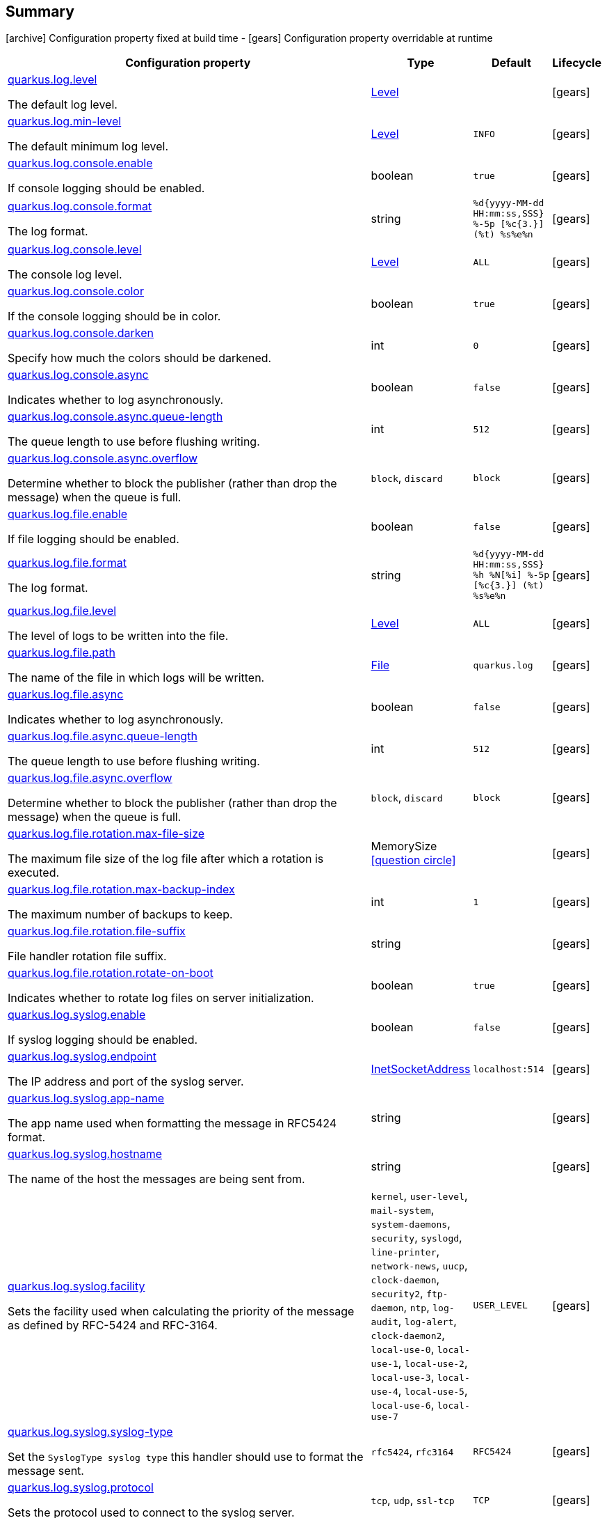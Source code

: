 == Summary

icon:archive[title=Fixed at build time] Configuration property fixed at build time - icon:gears[title=Overridable at runtime]️ Configuration property overridable at runtime 

[cols="50,.^10,.^10,^.^5"]
|===
|Configuration property|Type|Default|Lifecycle

|<<quarkus.log.level, quarkus.log.level>>

The default log level.|link:https://docs.oracle.com/javase/8/docs/api/java/util/logging/Level.html[Level]
 
|
| icon:gears[title=Overridable at runtime]

|<<quarkus.log.min-level, quarkus.log.min-level>>

The default minimum log level.|link:https://docs.oracle.com/javase/8/docs/api/java/util/logging/Level.html[Level]
 
|`INFO`
| icon:gears[title=Overridable at runtime]

|<<quarkus.log.console.enable, quarkus.log.console.enable>>

If console logging should be enabled.|boolean 
|`true`
| icon:gears[title=Overridable at runtime]

|<<quarkus.log.console.format, quarkus.log.console.format>>

The log format.|string 
|`%d{yyyy-MM-dd HH:mm:ss,SSS} %-5p [%c{3.}] (%t) %s%e%n`
| icon:gears[title=Overridable at runtime]

|<<quarkus.log.console.level, quarkus.log.console.level>>

The console log level.|link:https://docs.oracle.com/javase/8/docs/api/java/util/logging/Level.html[Level]
 
|`ALL`
| icon:gears[title=Overridable at runtime]

|<<quarkus.log.console.color, quarkus.log.console.color>>

If the console logging should be in color.|boolean 
|`true`
| icon:gears[title=Overridable at runtime]

|<<quarkus.log.console.darken, quarkus.log.console.darken>>

Specify how much the colors should be darkened.|int 
|`0`
| icon:gears[title=Overridable at runtime]

|<<quarkus.log.console.async, quarkus.log.console.async>>

Indicates whether to log asynchronously.|boolean 
|`false`
| icon:gears[title=Overridable at runtime]

|<<quarkus.log.console.async.queue-length, quarkus.log.console.async.queue-length>>

The queue length to use before flushing writing.|int 
|`512`
| icon:gears[title=Overridable at runtime]

|<<quarkus.log.console.async.overflow, quarkus.log.console.async.overflow>>

Determine whether to block the publisher (rather than drop the message) when the queue is full.|`block`, `discard` 
|`block`
| icon:gears[title=Overridable at runtime]

|<<quarkus.log.file.enable, quarkus.log.file.enable>>

If file logging should be enabled.|boolean 
|`false`
| icon:gears[title=Overridable at runtime]

|<<quarkus.log.file.format, quarkus.log.file.format>>

The log format.|string 
|`%d{yyyy-MM-dd HH:mm:ss,SSS} %h %N[%i] %-5p [%c{3.}] (%t) %s%e%n`
| icon:gears[title=Overridable at runtime]

|<<quarkus.log.file.level, quarkus.log.file.level>>

The level of logs to be written into the file.|link:https://docs.oracle.com/javase/8/docs/api/java/util/logging/Level.html[Level]
 
|`ALL`
| icon:gears[title=Overridable at runtime]

|<<quarkus.log.file.path, quarkus.log.file.path>>

The name of the file in which logs will be written.|link:https://docs.oracle.com/javase/8/docs/api/java/io/File.html[File]
 
|`quarkus.log`
| icon:gears[title=Overridable at runtime]

|<<quarkus.log.file.async, quarkus.log.file.async>>

Indicates whether to log asynchronously.|boolean 
|`false`
| icon:gears[title=Overridable at runtime]

|<<quarkus.log.file.async.queue-length, quarkus.log.file.async.queue-length>>

The queue length to use before flushing writing.|int 
|`512`
| icon:gears[title=Overridable at runtime]

|<<quarkus.log.file.async.overflow, quarkus.log.file.async.overflow>>

Determine whether to block the publisher (rather than drop the message) when the queue is full.|`block`, `discard` 
|`block`
| icon:gears[title=Overridable at runtime]

|<<quarkus.log.file.rotation.max-file-size, quarkus.log.file.rotation.max-file-size>>

The maximum file size of the log file after which a rotation is executed.|MemorySize  link:#memory-size-note-anchor[icon:question-circle[], title=More information about the MemorySize format]
|
| icon:gears[title=Overridable at runtime]

|<<quarkus.log.file.rotation.max-backup-index, quarkus.log.file.rotation.max-backup-index>>

The maximum number of backups to keep.|int 
|`1`
| icon:gears[title=Overridable at runtime]

|<<quarkus.log.file.rotation.file-suffix, quarkus.log.file.rotation.file-suffix>>

File handler rotation file suffix.|string 
|
| icon:gears[title=Overridable at runtime]

|<<quarkus.log.file.rotation.rotate-on-boot, quarkus.log.file.rotation.rotate-on-boot>>

Indicates whether to rotate log files on server initialization.|boolean 
|`true`
| icon:gears[title=Overridable at runtime]

|<<quarkus.log.syslog.enable, quarkus.log.syslog.enable>>

If syslog logging should be enabled.|boolean 
|`false`
| icon:gears[title=Overridable at runtime]

|<<quarkus.log.syslog.endpoint, quarkus.log.syslog.endpoint>>

The IP address and port of the syslog server.|link:https://docs.oracle.com/javase/8/docs/api/java/net/InetSocketAddress.html[InetSocketAddress]
 
|`localhost:514`
| icon:gears[title=Overridable at runtime]

|<<quarkus.log.syslog.app-name, quarkus.log.syslog.app-name>>

The app name used when formatting the message in RFC5424 format.|string 
|
| icon:gears[title=Overridable at runtime]

|<<quarkus.log.syslog.hostname, quarkus.log.syslog.hostname>>

The name of the host the messages are being sent from.|string 
|
| icon:gears[title=Overridable at runtime]

|<<quarkus.log.syslog.facility, quarkus.log.syslog.facility>>

Sets the facility used when calculating the priority of the message as defined by RFC-5424 and RFC-3164.|`kernel`, `user-level`, `mail-system`, `system-daemons`, `security`, `syslogd`, `line-printer`, `network-news`, `uucp`, `clock-daemon`, `security2`, `ftp-daemon`, `ntp`, `log-audit`, `log-alert`, `clock-daemon2`, `local-use-0`, `local-use-1`, `local-use-2`, `local-use-3`, `local-use-4`, `local-use-5`, `local-use-6`, `local-use-7` 
|`USER_LEVEL`
| icon:gears[title=Overridable at runtime]

|<<quarkus.log.syslog.syslog-type, quarkus.log.syslog.syslog-type>>

Set the `SyslogType syslog type` this handler should use to format the message sent.|`rfc5424`, `rfc3164` 
|`RFC5424`
| icon:gears[title=Overridable at runtime]

|<<quarkus.log.syslog.protocol, quarkus.log.syslog.protocol>>

Sets the protocol used to connect to the syslog server.|`tcp`, `udp`, `ssl-tcp` 
|`TCP`
| icon:gears[title=Overridable at runtime]

|<<quarkus.log.syslog.use-counting-framing, quarkus.log.syslog.use-counting-framing>>

Set to `true` if the message being sent should be prefixed with the size of the message.|boolean 
|`false`
| icon:gears[title=Overridable at runtime]

|<<quarkus.log.syslog.truncate, quarkus.log.syslog.truncate>>

Set to `true` if the message should be truncated.|boolean 
|`true`
| icon:gears[title=Overridable at runtime]

|<<quarkus.log.syslog.block-on-reconnect, quarkus.log.syslog.block-on-reconnect>>

Enables or disables blocking when attempting to reconnect a `org.|boolean 
|`false`
| icon:gears[title=Overridable at runtime]

|<<quarkus.log.syslog.format, quarkus.log.syslog.format>>

The log message format.|string 
|`%d{yyyy-MM-dd HH:mm:ss,SSS} %-5p [%c{3.}] (%t) %s%e%n`
| icon:gears[title=Overridable at runtime]

|<<quarkus.log.syslog.level, quarkus.log.syslog.level>>

The log level specifying, which message levels will be logged by syslog logger.|link:https://docs.oracle.com/javase/8/docs/api/java/util/logging/Level.html[Level]
 
|`ALL`
| icon:gears[title=Overridable at runtime]

|<<quarkus.log.syslog.async, quarkus.log.syslog.async>>

Indicates whether to log asynchronously.|boolean 
|`false`
| icon:gears[title=Overridable at runtime]

|<<quarkus.log.syslog.async.queue-length, quarkus.log.syslog.async.queue-length>>

The queue length to use before flushing writing.|int 
|`512`
| icon:gears[title=Overridable at runtime]

|<<quarkus.log.syslog.async.overflow, quarkus.log.syslog.async.overflow>>

Determine whether to block the publisher (rather than drop the message) when the queue is full.|`block`, `discard` 
|`block`
| icon:gears[title=Overridable at runtime]

|<<quarkus.log.category.categories.min-level, quarkus.log.category."<categories>".min-level>>

The minimum level that this category can be set to.|string 
|`inherit`
| icon:gears[title=Overridable at runtime]

|<<quarkus.log.category.categories.level, quarkus.log.category."<categories>".level>>

The log level level for this category.|string 
|`inherit`
| icon:gears[title=Overridable at runtime]

|<<quarkus.log.filter.filters.if-starts-with, quarkus.log.filter."<filters>".if-starts-with>>

The message starts to match.|string 
|`inherit`
| icon:gears[title=Overridable at runtime]
|===


== Details

[[quarkus.log.level]]
`quarkus.log.level` icon:gears[title=Overridable at runtime]:: The default log level 
+
Type: `Level`  +



[[quarkus.log.min-level]]
`quarkus.log.min-level` icon:gears[title=Overridable at runtime]:: The default minimum log level 
+
Type: `Level`  +
Defaults to: `INFO` +



[[quarkus.log.console.enable]]
`quarkus.log.console.enable` icon:gears[title=Overridable at runtime]:: If console logging should be enabled 
+
Type: `boolean`  +
Defaults to: `true` +



[[quarkus.log.console.format]]
`quarkus.log.console.format` icon:gears[title=Overridable at runtime]:: The log format 
+
Type: `string`  +
Defaults to: `%d{yyyy-MM-dd HH:mm:ss,SSS} %-5p [%c{3.}] (%t) %s%e%n` +



[[quarkus.log.console.level]]
`quarkus.log.console.level` icon:gears[title=Overridable at runtime]:: The console log level 
+
Type: `Level`  +
Defaults to: `ALL` +



[[quarkus.log.console.color]]
`quarkus.log.console.color` icon:gears[title=Overridable at runtime]:: If the console logging should be in color 
+
Type: `boolean`  +
Defaults to: `true` +



[[quarkus.log.console.darken]]
`quarkus.log.console.darken` icon:gears[title=Overridable at runtime]:: Specify how much the colors should be darkened 
+
Type: `int`  +
Defaults to: `0` +



[[quarkus.log.console.async]]
`quarkus.log.console.async` icon:gears[title=Overridable at runtime]:: Indicates whether to log asynchronously 
+
Type: `boolean`  +
Defaults to: `false` +



[[quarkus.log.console.async.queue-length]]
`quarkus.log.console.async.queue-length` icon:gears[title=Overridable at runtime]:: The queue length to use before flushing writing 
+
Type: `int`  +
Defaults to: `512` +



[[quarkus.log.console.async.overflow]]
`quarkus.log.console.async.overflow` icon:gears[title=Overridable at runtime]:: Determine whether to block the publisher (rather than drop the message) when the queue is full 
+
Accepted values: `block`, `discard` +
Defaults to: `block` +



[[quarkus.log.file.enable]]
`quarkus.log.file.enable` icon:gears[title=Overridable at runtime]:: If file logging should be enabled 
+
Type: `boolean`  +
Defaults to: `false` +



[[quarkus.log.file.format]]
`quarkus.log.file.format` icon:gears[title=Overridable at runtime]:: The log format 
+
Type: `string`  +
Defaults to: `%d{yyyy-MM-dd HH:mm:ss,SSS} %h %N[%i] %-5p [%c{3.}] (%t) %s%e%n` +



[[quarkus.log.file.level]]
`quarkus.log.file.level` icon:gears[title=Overridable at runtime]:: The level of logs to be written into the file. 
+
Type: `Level`  +
Defaults to: `ALL` +



[[quarkus.log.file.path]]
`quarkus.log.file.path` icon:gears[title=Overridable at runtime]:: The name of the file in which logs will be written. 
+
Type: `File`  +
Defaults to: `quarkus.log` +



[[quarkus.log.file.async]]
`quarkus.log.file.async` icon:gears[title=Overridable at runtime]:: Indicates whether to log asynchronously 
+
Type: `boolean`  +
Defaults to: `false` +



[[quarkus.log.file.async.queue-length]]
`quarkus.log.file.async.queue-length` icon:gears[title=Overridable at runtime]:: The queue length to use before flushing writing 
+
Type: `int`  +
Defaults to: `512` +



[[quarkus.log.file.async.overflow]]
`quarkus.log.file.async.overflow` icon:gears[title=Overridable at runtime]:: Determine whether to block the publisher (rather than drop the message) when the queue is full 
+
Accepted values: `block`, `discard` +
Defaults to: `block` +



[[quarkus.log.file.rotation.max-file-size]]
`quarkus.log.file.rotation.max-file-size` icon:gears[title=Overridable at runtime]:: The maximum file size of the log file after which a rotation is executed. 
+
Type: `MemorySize`  link:#memory-size-note-anchor[icon:question-circle[], title=More information about the MemorySize format] +



[[quarkus.log.file.rotation.max-backup-index]]
`quarkus.log.file.rotation.max-backup-index` icon:gears[title=Overridable at runtime]:: The maximum number of backups to keep. 
+
Type: `int`  +
Defaults to: `1` +



[[quarkus.log.file.rotation.file-suffix]]
`quarkus.log.file.rotation.file-suffix` icon:gears[title=Overridable at runtime]:: File handler rotation file suffix. Example fileSuffix: .yyyy-MM-dd 
+
Type: `string`  +



[[quarkus.log.file.rotation.rotate-on-boot]]
`quarkus.log.file.rotation.rotate-on-boot` icon:gears[title=Overridable at runtime]:: Indicates whether to rotate log files on server initialization. 
+
Type: `boolean`  +
Defaults to: `true` +



[[quarkus.log.syslog.enable]]
`quarkus.log.syslog.enable` icon:gears[title=Overridable at runtime]:: If syslog logging should be enabled 
+
Type: `boolean`  +
Defaults to: `false` +



[[quarkus.log.syslog.endpoint]]
`quarkus.log.syslog.endpoint` icon:gears[title=Overridable at runtime]:: The IP address and port of the syslog server 
+
Type: `InetSocketAddress`  +
Defaults to: `localhost:514` +



[[quarkus.log.syslog.app-name]]
`quarkus.log.syslog.app-name` icon:gears[title=Overridable at runtime]:: The app name used when formatting the message in RFC5424 format 
+
Type: `string`  +



[[quarkus.log.syslog.hostname]]
`quarkus.log.syslog.hostname` icon:gears[title=Overridable at runtime]:: The name of the host the messages are being sent from 
+
Type: `string`  +



[[quarkus.log.syslog.facility]]
`quarkus.log.syslog.facility` icon:gears[title=Overridable at runtime]:: Sets the facility used when calculating the priority of the message as defined by RFC-5424 and RFC-3164 
+
Accepted values: `kernel`, `user-level`, `mail-system`, `system-daemons`, `security`, `syslogd`, `line-printer`, `network-news`, `uucp`, `clock-daemon`, `security2`, `ftp-daemon`, `ntp`, `log-audit`, `log-alert`, `clock-daemon2`, `local-use-0`, `local-use-1`, `local-use-2`, `local-use-3`, `local-use-4`, `local-use-5`, `local-use-6`, `local-use-7` +
Defaults to: `USER_LEVEL` +



[[quarkus.log.syslog.syslog-type]]
`quarkus.log.syslog.syslog-type` icon:gears[title=Overridable at runtime]:: Set the `SyslogType syslog type` this handler should use to format the message sent 
+
Accepted values: `rfc5424`, `rfc3164` +
Defaults to: `RFC5424` +



[[quarkus.log.syslog.protocol]]
`quarkus.log.syslog.protocol` icon:gears[title=Overridable at runtime]:: Sets the protocol used to connect to the syslog server 
+
Accepted values: `tcp`, `udp`, `ssl-tcp` +
Defaults to: `TCP` +



[[quarkus.log.syslog.use-counting-framing]]
`quarkus.log.syslog.use-counting-framing` icon:gears[title=Overridable at runtime]:: Set to `true` if the message being sent should be prefixed with the size of the message 
+
Type: `boolean`  +
Defaults to: `false` +



[[quarkus.log.syslog.truncate]]
`quarkus.log.syslog.truncate` icon:gears[title=Overridable at runtime]:: Set to `true` if the message should be truncated 
+
Type: `boolean`  +
Defaults to: `true` +



[[quarkus.log.syslog.block-on-reconnect]]
`quarkus.log.syslog.block-on-reconnect` icon:gears[title=Overridable at runtime]:: Enables or disables blocking when attempting to reconnect a `org.jboss.logmanager.handlers.SyslogHandler.Protocol#TCP TCP` or `org.jboss.logmanager.handlers.SyslogHandler.Protocol#SSL_TCP SSL TCP` protocol 
+
Type: `boolean`  +
Defaults to: `false` +



[[quarkus.log.syslog.format]]
`quarkus.log.syslog.format` icon:gears[title=Overridable at runtime]:: The log message format 
+
Type: `string`  +
Defaults to: `%d{yyyy-MM-dd HH:mm:ss,SSS} %-5p [%c{3.}] (%t) %s%e%n` +



[[quarkus.log.syslog.level]]
`quarkus.log.syslog.level` icon:gears[title=Overridable at runtime]:: The log level specifying, which message levels will be logged by syslog logger 
+
Type: `Level`  +
Defaults to: `ALL` +



[[quarkus.log.syslog.async]]
`quarkus.log.syslog.async` icon:gears[title=Overridable at runtime]:: Indicates whether to log asynchronously 
+
Type: `boolean`  +
Defaults to: `false` +



[[quarkus.log.syslog.async.queue-length]]
`quarkus.log.syslog.async.queue-length` icon:gears[title=Overridable at runtime]:: The queue length to use before flushing writing 
+
Type: `int`  +
Defaults to: `512` +



[[quarkus.log.syslog.async.overflow]]
`quarkus.log.syslog.async.overflow` icon:gears[title=Overridable at runtime]:: Determine whether to block the publisher (rather than drop the message) when the queue is full 
+
Accepted values: `block`, `discard` +
Defaults to: `block` +



[[quarkus.log.category.categories.min-level]]
`quarkus.log.category."<categories>".min-level` icon:gears[title=Overridable at runtime]:: The minimum level that this category can be set to 
+
Type: `string`  +
Defaults to: `inherit` +



[[quarkus.log.category.categories.level]]
`quarkus.log.category."<categories>".level` icon:gears[title=Overridable at runtime]:: The log level level for this category 
+
Type: `string`  +
Defaults to: `inherit` +



[[quarkus.log.filter.filters.if-starts-with]]
`quarkus.log.filter."<filters>".if-starts-with` icon:gears[title=Overridable at runtime]:: The message starts to match 
+
Type: `string`  +
Defaults to: `inherit` +



[NOTE]
[[memory-size-note-anchor]]
.About the MemorySize format
====
A size configuration option recognises string in this format (shown as a regular expression): `[0-9]+[KkMmGgTtPpEeZzYy]?`.
If no suffix is given, assume bytes.
====
